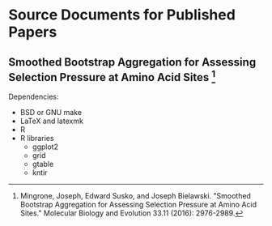 * Source Documents for Published Papers
** Smoothed Bootstrap Aggregation for Assessing Selection Pressure at Amino Acid Sites [1]
   Dependencies:
  - BSD or GNU make
  - LaTeX and latexmk
  - R
  - R libraries
    - ggplot2
    - grid
    - gtable
    - kntir

[1] Mingrone, Joseph, Edward Susko, and Joseph Bielawski.  "Smoothed Bootstrap Aggregation for Assessing Selection Pressure at Amino Acid Sites."  Molecular Biology and Evolution 33.11 (2016): 2976-2989.